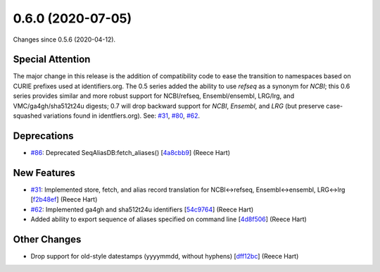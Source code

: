 
0.6.0 (2020-07-05)
###################

Changes since 0.5.6 (2020-04-12).

Special Attention
$$$$$$$$$$$$$$$$$$

The major change in this release is the addition of compatibility code
to ease the transition to namespaces based on CURIE prefixes used at
identifiers.org.  The 0.5 series added the ability to use `refseq` as
a synonym for `NCBI`; this 0.6 series provides similar and more robust
support for NCBI/refseq, Ensembl/ensembl, LRG/lrg, and
VMC/ga4gh/sha512t24u digests; 0.7 will drop backward support for
`NCBI`, `Ensembl`, and `LRG` (but preserve case-squashed variations
found in identfiers.org).  See: `#31 <https://github.com/biocommons/biocommons.seqrepo/issues/31/>`_, `#80 <https://github.com/biocommons/biocommons.seqrepo/issues/80/>`_, `#62 <https://github.com/biocommons/biocommons.seqrepo/issues/62/>`_.

Deprecations
$$$$$$$$$$$$$

* `#86 <https://github.com/biocommons/biocommons.seqrepo/issues/86/>`_: Deprecated SeqAliasDB:fetch_aliases() [`4a8cbb9 <https://github.com/biocommons/biocommons.seqrepo/commit/4a8cbb9>`_] (Reece Hart)

New Features
$$$$$$$$$$$$$

* `#31 <https://github.com/biocommons/biocommons.seqrepo/issues/31/>`_: Implemented store, fetch, and alias record translation for NCBI↔refseq, Ensembl↔ensembl, LRG↔lrg [`f2b48ef <https://github.com/biocommons/biocommons.seqrepo/commit/f2b48ef>`_] (Reece Hart)
* `#62 <https://github.com/biocommons/biocommons.seqrepo/issues/62/>`_: Implemented ga4gh and sha512t24u identifiers [`54c9764 <https://github.com/biocommons/biocommons.seqrepo/commit/54c9764>`_] (Reece Hart)
* Added ability to export sequence of aliases specified on command line [`4d8f506 <https://github.com/biocommons/biocommons.seqrepo/commit/4d8f506>`_] (Reece Hart)

Other Changes
$$$$$$$$$$$$$$

* Drop support for old-style datestamps (yyyymmdd, without hyphens) [`dff12bc <https://github.com/biocommons/biocommons.seqrepo/commit/dff12bc>`_] (Reece Hart)

